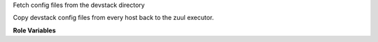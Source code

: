 Fetch config files from the devstack directory

Copy devstack config files from every host back to the zuul executor.

**Role Variables**

.. zuul:rolevar:: devstack_base_dir
   :default: /opt/stack

   The devstack base directory.
